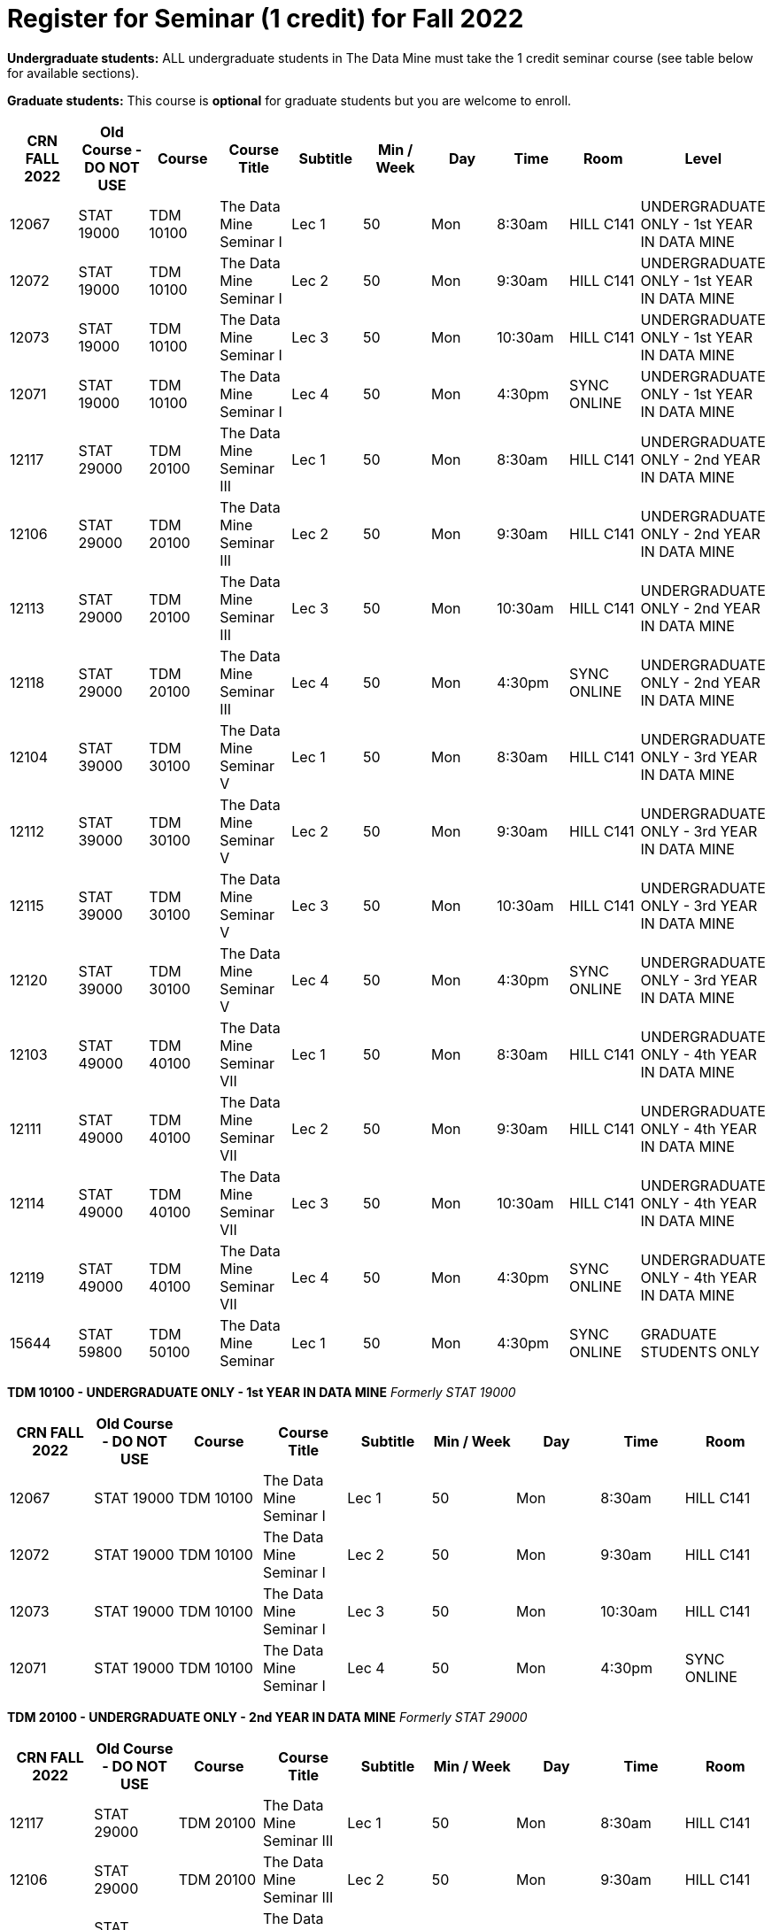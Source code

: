 = Register for Seminar (1 credit) for Fall 2022

*Undergraduate students:* ALL undergraduate students in The Data Mine must take the 1 credit seminar course (see table below for available sections). 

*Graduate students:* This course is *optional* for graduate students but you are welcome to enroll.

[%header,format=csv]
|===
CRN FALL 2022,Old Course - DO NOT USE,Course,Course Title,Subtitle,Min / Week,Day,Time,Room,Level
12067,STAT 19000,TDM 10100,The Data Mine Seminar I,Lec 1,50,Mon,8:30am,HILL C141,UNDERGRADUATE ONLY - 1st YEAR IN DATA MINE
12072,STAT 19000,TDM 10100,The Data Mine Seminar I,Lec 2,50,Mon,9:30am,HILL C141,UNDERGRADUATE ONLY - 1st YEAR IN DATA MINE
12073,STAT 19000,TDM 10100,The Data Mine Seminar I,Lec 3,50,Mon,10:30am,HILL C141,UNDERGRADUATE ONLY - 1st YEAR IN DATA MINE
12071,STAT 19000,TDM 10100,The Data Mine Seminar I,Lec 4,50,Mon,4:30pm,SYNC ONLINE,UNDERGRADUATE ONLY - 1st YEAR IN DATA MINE
12117,STAT 29000,TDM 20100,The Data Mine Seminar III,Lec 1,50,Mon,8:30am,HILL C141,UNDERGRADUATE ONLY - 2nd YEAR IN DATA MINE
12106,STAT 29000,TDM 20100,The Data Mine Seminar III,Lec 2,50,Mon,9:30am,HILL C141,UNDERGRADUATE ONLY - 2nd YEAR IN DATA MINE
12113,STAT 29000,TDM 20100,The Data Mine Seminar III,Lec 3,50,Mon,10:30am,HILL C141,UNDERGRADUATE ONLY - 2nd YEAR IN DATA MINE
12118,STAT 29000,TDM 20100,The Data Mine Seminar III,Lec 4,50,Mon,4:30pm,SYNC ONLINE,UNDERGRADUATE ONLY - 2nd YEAR IN DATA MINE
12104,STAT 39000,TDM 30100,The Data Mine Seminar V,Lec 1,50,Mon,8:30am,HILL C141,UNDERGRADUATE ONLY - 3rd YEAR IN DATA MINE
12112,STAT 39000,TDM 30100,The Data Mine Seminar V,Lec 2,50,Mon,9:30am,HILL C141,UNDERGRADUATE ONLY - 3rd YEAR IN DATA MINE
12115,STAT 39000,TDM 30100,The Data Mine Seminar V,Lec 3,50,Mon,10:30am,HILL C141,UNDERGRADUATE ONLY - 3rd YEAR IN DATA MINE
12120,STAT 39000,TDM 30100,The Data Mine Seminar V,Lec 4,50,Mon,4:30pm,SYNC ONLINE,UNDERGRADUATE ONLY - 3rd YEAR IN DATA MINE
12103,STAT 49000,TDM 40100,The Data Mine Seminar VII,Lec 1,50,Mon,8:30am,HILL C141,UNDERGRADUATE ONLY - 4th YEAR IN DATA MINE
12111,STAT 49000,TDM 40100,The Data Mine Seminar VII,Lec 2,50,Mon,9:30am,HILL C141,UNDERGRADUATE ONLY - 4th YEAR IN DATA MINE
12114,STAT 49000,TDM 40100,The Data Mine Seminar VII,Lec 3,50,Mon,10:30am,HILL C141,UNDERGRADUATE ONLY - 4th YEAR IN DATA MINE
12119,STAT 49000,TDM 40100,The Data Mine Seminar VII,Lec 4,50,Mon,4:30pm,SYNC ONLINE,UNDERGRADUATE ONLY - 4th YEAR IN DATA MINE
15644,STAT 59800,TDM 50100,The Data Mine Seminar,Lec 1,50,Mon,4:30pm ,SYNC ONLINE,GRADUATE STUDENTS ONLY

|===


*TDM 10100 - UNDERGRADUATE ONLY - 1st YEAR IN DATA MINE*
_Formerly STAT 19000_
[%header,format=csv]
|===
CRN FALL 2022,Old Course - DO NOT USE,Course,Course Title,Subtitle,Min / Week,Day,Time,Room
12067,STAT 19000,TDM 10100,The Data Mine Seminar I,Lec 1,50,Mon,8:30am,HILL C141
12072,STAT 19000,TDM 10100,The Data Mine Seminar I,Lec 2,50,Mon,9:30am,HILL C141
12073,STAT 19000,TDM 10100,The Data Mine Seminar I,Lec 3,50,Mon,10:30am,HILL C141
12071,STAT 19000,TDM 10100,The Data Mine Seminar I,Lec 4,50,Mon,4:30pm,SYNC ONLINE
|===

*TDM 20100 - UNDERGRADUATE ONLY - 2nd YEAR IN DATA MINE*
_Formerly STAT 29000_
[%header,format=csv]
|===
CRN FALL 2022,Old Course - DO NOT USE,Course,Course Title,Subtitle,Min / Week,Day,Time,Room
12117,STAT 29000,TDM 20100,The Data Mine Seminar III,Lec 1,50,Mon,8:30am,HILL C141
12106,STAT 29000,TDM 20100,The Data Mine Seminar III,Lec 2,50,Mon,9:30am,HILL C141
12113,STAT 29000,TDM 20100,The Data Mine Seminar III,Lec 3,50,Mon,10:30am,HILL C141
12118,STAT 29000,TDM 20100,The Data Mine Seminar III,Lec 4,50,Mon,4:30pm,SYNC ONLINE
|===


*TDM 30100 - UNDERGRADUATE ONLY - 3rd YEAR IN DATA MINE*
_Formerly STAT 39000_
[%header,format=csv]
|===
CRN FALL 2022,Old Course - DO NOT USE,Course,Course Title,Subtitle,Min / Week,Day,Time,Room
12104,STAT 39000,TDM 30100,The Data Mine Seminar V,Lec 1,50,Mon,8:30am,HILL C141
12112,STAT 39000,TDM 30100,The Data Mine Seminar V,Lec 2,50,Mon,9:30am,HILL C141
12115,STAT 39000,TDM 30100,The Data Mine Seminar V,Lec 3,50,Mon,10:30am,HILL C141
12120,STAT 39000,TDM 30100,The Data Mine Seminar V,Lec 4,50,Mon,4:30pm,SYNC ONLINE

|===

*TDM 40100 - UNDERGRADUATE ONLY - 4th YEAR IN DATA MINE*
_Formerly STAT 49000_
[%header,format=csv]
|===
CRN FALL 2022,Old Course - DO NOT USE,Course,Course Title,Subtitle,Min / Week,Day,Time,Room
12103,STAT 49000,TDM 40100,The Data Mine Seminar VII,Lec 1,50,Mon,8:30am,HILL C141
12111,STAT 49000,TDM 40100,The Data Mine Seminar VII,Lec 2,50,Mon,9:30am,HILL C141
12114,STAT 49000,TDM 40100,The Data Mine Seminar VII,Lec 3,50,Mon,10:30am,HILL C141
12119,STAT 49000,TDM 40100,The Data Mine Seminar VII,Lec 4,50,Mon,4:30pm,SYNC ONLINE
|===

*GRADUATE STUDENTS ONLY*
_Formerly STAT 59800_
[%header,format=csv]
|===
CRN FALL 2022,Old Course - DO NOT USE,Course,Course Title,Subtitle,Min / Week,Day,Time,Room
15644,STAT 59800,TDM 50100,The Data Mine Seminar,Lec 1,50,Mon,4:30pm ,SYNC ONLINE

|===

